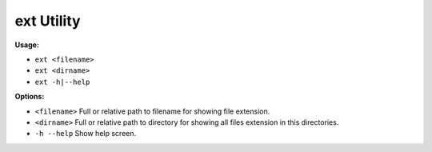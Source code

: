 ***********
ext Utility
***********

**Usage:**

- ``ext <filename>``
- ``ext <dirname>``
- ``ext -h|--help``

**Options:**

- ``<filename>`` Full or relative path to filename for showing file extension.
- ``<dirname>`` Full or relative path to directory for showing all files extension in this directories.
- ``-h --help`` Show help screen.
